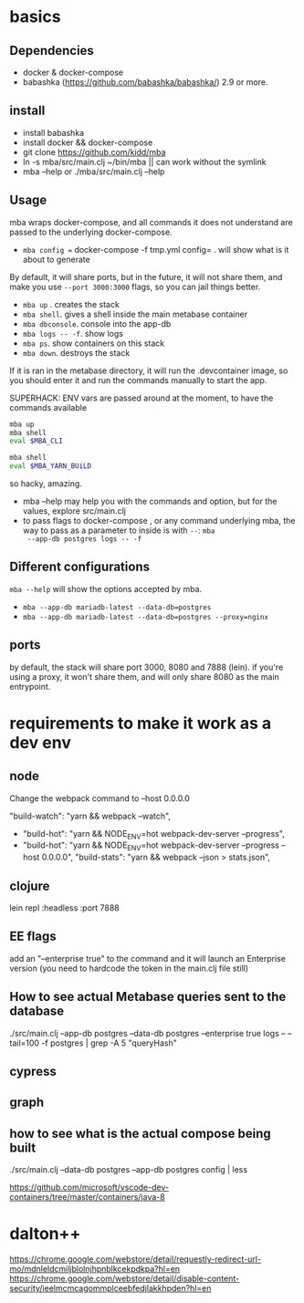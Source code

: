 * basics

** Dependencies
   - docker & docker-compose
   - babashka (https://github.com/babashka/babashka/)  2.9 or more.


** install
   - install babashka
   - install docker && docker-compose
   - git clone https://github.com/kidd/mba
   - ln -s mba/src/main.clj ~/bin/mba || can work without the symlink 
   - mba --help or ./mba/src/main.clj --help

** Usage
   mba wraps docker-compose, and all commands it does not understand
   are passed to the underlying docker-compose.

   - =mba config == docker-compose -f tmp.yml config= . will show what
     is it about to generate

   By default, it will share ports, but in the future, it will not
   share them, and make you use =--port 3000:3000= flags, so you can
   jail things better.

   - =mba up= . creates the stack
   - =mba shell=. gives a shell inside the main metabase container
   - =mba dbconsole=. console into the app-db
   - =mba logs -- -f=. show logs
   - =mba ps=. show containers on this stack
   - =mba down=. destroys the stack

   If it is ran in the metabase directory, it will run the
   .devcontainer image, so you should enter it and run the commands
   manually to start the app.

   SUPERHACK: ENV vars are passed around at the moment, to have the commands available
   #+begin_src bash
     mba up
     mba shell
     eval $MBA_CLI

     mba shell
     eval $MBA_YARN_BUiLD
   #+end_src
   so hacky, amazing.

   - mba --help may help you with the commands and option, but for the
     values, explore src/main.clj
   - to pass flags to docker-compose , or any command underlying mba,
     the way to pass as a parameter to inside is with =--=: =mba
     --app-db postgres logs -- -f=

** Different configurations
   =mba --help= will show the options accepted by mba.
   - =mba --app-db mariadb-latest --data-db=postgres=
   - =mba --app-db mariadb-latest --data-db=postgres --proxy=nginx=

** ports
   by default, the stack will share port 3000, 8080 and 7888
   (lein). if you're using a proxy, it won't share them, and will only
   share 8080 as the main entrypoint.

* requirements to make it work as a dev env

** node
  Change the webpack command to --host 0.0.0.0

     "build-watch": "yarn && webpack --watch",
  - "build-hot": "yarn && NODE_ENV=hot webpack-dev-server --progress",
  - "build-hot": "yarn && NODE_ENV=hot webpack-dev-server --progress --host 0.0.0.0",
    "build-stats": "yarn && webpack --json > stats.json",
** clojure
    lein repl :headless :port 7888

** EE flags
add an "--enterprise true" to the command and it will launch an Enterprise version (you need to hardcode the token in the main.clj file still)

** How to see actual Metabase queries sent to the database
./src/main.clj --app-db postgres --data-db postgres --enterprise true logs -- --tail=100 -f postgres | grep -A 5 "queryHash"

** cypress

** graph

** how to see what is the actual compose being built
./src/main.clj --data-db postgres --app-db postgres config | less

https://github.com/microsoft/vscode-dev-containers/tree/master/containers/java-8

* dalton++

https://chrome.google.com/webstore/detail/requestly-redirect-url-mo/mdnleldcmiljblolnjhpnblkcekpdkpa?hl=en
https://chrome.google.com/webstore/detail/disable-content-security/ieelmcmcagommplceebfedjlakkhpden?hl=en
